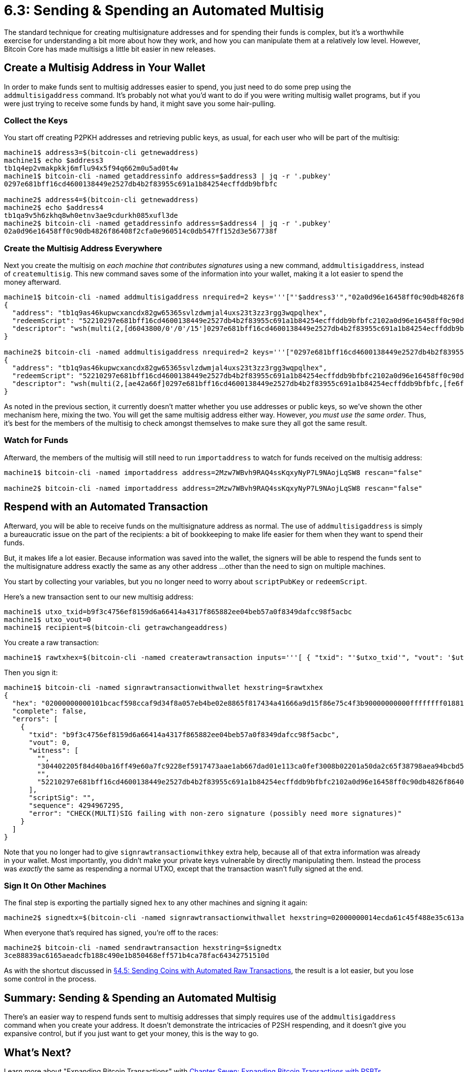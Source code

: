 # 6.3: Sending & Spending an Automated Multisig

The standard technique for creating multisignature addresses and for spending their funds is complex, but it's a worthwhile exercise for understanding a bit more about how they work, and how you can manipulate them at a relatively low level.
However, Bitcoin Core has made multisigs a little bit easier in new releases.

____
:warning: *VERSION WARNING:* The `addmultisigaddress` command is available in Bitcoin Core v 0.10 or higher.
____

== Create a Multisig Address in Your Wallet

In order to make funds sent to multisig addresses easier to spend, you just need to do some prep using the `addmultisigaddress` command.
It's probably not what you'd want to do if you were writing multisig wallet programs, but if you were just trying to receive some funds by hand, it might save you some hair-pulling.

=== Collect the Keys

You start off creating P2PKH addresses and retrieving public keys, as usual, for each user who will be part of the multisig:

----
machine1$ address3=$(bitcoin-cli getnewaddress)
machine1$ echo $address3
tb1q4ep2vmakpkkj6mflu94x5f94q662m0u5ad0t4w
machine1$ bitcoin-cli -named getaddressinfo address=$address3 | jq -r '.pubkey'
0297e681bff16cd4600138449e2527db4b2f83955c691a1b84254ecffddb9bfbfc

machine2$ address4=$(bitcoin-cli getnewaddress)
machine2$ echo $address4
tb1qa9v5h6zkhq8wh0etnv3ae9cdurkh085xufl3de
machine2$ bitcoin-cli -named getaddressinfo address=$address4 | jq -r '.pubkey'
02a0d96e16458ff0c90db4826f86408f2cfa0e960514c0db547ff152d3e567738f
----

=== Create the Multisig Address Everywhere

Next you create the multisig on _each machine that contributes signatures_ using a new command, `addmultisigaddress`, instead of `createmultisig`.
This new command saves some of the information into your wallet, making it a lot easier to spend the money afterward.

----
machine1$ bitcoin-cli -named addmultisigaddress nrequired=2 keys='''["'$address3'","02a0d96e16458ff0c90db4826f86408f2cfa0e960514c0db547ff152d3e567738f"]'''
{
  "address": "tb1q9as46kupwcxancdx82gw65365svlzdwmjal4uxs23t3zz3rgg3wqpqlhex",
  "redeemScript": "52210297e681bff16cd4600138449e2527db4b2f83955c691a1b84254ecffddb9bfbfc2102a0d96e16458ff0c90db4826f86408f2cfa0e960514c0db547ff152d3e567738f52ae",
  "descriptor": "wsh(multi(2,[d6043800/0'/0'/15']0297e681bff16cd4600138449e2527db4b2f83955c691a1b84254ecffddb9bfbfc,[e9594be8]02a0d96e16458ff0c90db4826f86408f2cfa0e960514c0db547ff152d3e567738f))#wxn4tdju"
}

machine2$ bitcoin-cli -named addmultisigaddress nrequired=2 keys='''["0297e681bff16cd4600138449e2527db4b2f83955c691a1b84254ecffddb9bfbfc","'$address4'"]'''
{
  "address": "tb1q9as46kupwcxancdx82gw65365svlzdwmjal4uxs23t3zz3rgg3wqpqlhex",
  "redeemScript": "52210297e681bff16cd4600138449e2527db4b2f83955c691a1b84254ecffddb9bfbfc2102a0d96e16458ff0c90db4826f86408f2cfa0e960514c0db547ff152d3e567738f52ae",
  "descriptor": "wsh(multi(2,[ae42a66f]0297e681bff16cd4600138449e2527db4b2f83955c691a1b84254ecffddb9bfbfc,[fe6f2292/0'/0'/2']02a0d96e16458ff0c90db4826f86408f2cfa0e960514c0db547ff152d3e567738f))#cc96c5n6"
}
----

As noted in the previous section, it currently doesn't matter whether you use addresses or public keys, so we've shown the other mechanism here, mixing the two.
You will get the same multisig address either way.
However, _you must use the same order_.
Thus, it's best for the members of the multisig to check amongst themselves to make sure they all got the same result.

=== Watch for Funds

Afterward, the members of the multisig will still need to run `importaddress` to watch for funds received on the multisig address:

----
machine1$ bitcoin-cli -named importaddress address=2Mzw7WBvh9RAQ4ssKqxyNyP7L9NAojLqSW8 rescan="false"

machine2$ bitcoin-cli -named importaddress address=2Mzw7WBvh9RAQ4ssKqxyNyP7L9NAojLqSW8 rescan="false"
----

== Respend with an Automated Transaction

Afterward, you will be able to receive funds on the multisignature address as normal.
The use of `addmultisigaddress` is simply a bureaucratic issue on the part of the recipients: a bit of bookkeeping to make life easier for them when they want to spend their funds.

But, it makes life a lot easier.
Because information was saved into the wallet, the signers will be able to respend the funds sent to the multisignature address exactly the same as any other address ...
other than the need to sign on multiple machines.

You start by collecting your variables, but you no longer need to worry about `scriptPubKey` or `redeemScript`.

Here's a new transaction sent to our new multisig address:

----
machine1$ utxo_txid=b9f3c4756ef8159d6a66414a4317f865882ee04beb57a0f8349dafcc98f5acbc
machine1$ utxo_vout=0
machine1$ recipient=$(bitcoin-cli getrawchangeaddress)
----

You create a raw transaction:

----
machine1$ rawtxhex=$(bitcoin-cli -named createrawtransaction inputs='''[ { "txid": "'$utxo_txid'", "vout": '$utxo_vout' } ]''' outputs='''{ "'$recipient'": 0.00005}''')
----

Then you sign it:

----
machine1$ bitcoin-cli -named signrawtransactionwithwallet hexstring=$rawtxhex
{
  "hex": "02000000000101bcacf598ccaf9d34f8a057eb4be02e8865f817434a41666a9d15f86e75c4f3b90000000000ffffffff0188130000000000001600144f93c831ec739166ea425984170f4dc6bac75829040047304402205f84d40ba16ff49e60a7fc9228ef5917473aae1ab667dad01e113ca0fef3008b02201a50da2c65f38798aea94bcbd5bbf065bc1e38de44bacee69d525dcddcc11bba01004752210297e681bff16cd4600138449e2527db4b2f83955c691a1b84254ecffddb9bfbfc2102a0d96e16458ff0c90db4826f86408f2cfa0e960514c0db547ff152d3e567738f52ae00000000",
  "complete": false,
  "errors": [
    {
      "txid": "b9f3c4756ef8159d6a66414a4317f865882ee04beb57a0f8349dafcc98f5acbc",
      "vout": 0,
      "witness": [
        "",
        "304402205f84d40ba16ff49e60a7fc9228ef5917473aae1ab667dad01e113ca0fef3008b02201a50da2c65f38798aea94bcbd5bbf065bc1e38de44bacee69d525dcddcc11bba01",
        "",
        "52210297e681bff16cd4600138449e2527db4b2f83955c691a1b84254ecffddb9bfbfc2102a0d96e16458ff0c90db4826f86408f2cfa0e960514c0db547ff152d3e567738f52ae"
      ],
      "scriptSig": "",
      "sequence": 4294967295,
      "error": "CHECK(MULTI)SIG failing with non-zero signature (possibly need more signatures)"
    }
  ]
}
----

Note that you no longer had to give `signrawtransactionwithkey` extra help, because all of that extra information was already in your wallet.
Most importantly, you didn't make your private keys vulnerable by directly manipulating them.
Instead the process was _exactly_ the same as respending a normal UTXO, except that the transaction wasn't fully signed at the end.

=== Sign It On Other Machines

The final step is exporting the partially signed `hex` to any other machines and signing it again:

----
machine2$ signedtx=$(bitcoin-cli -named signrawtransactionwithwallet hexstring=02000000014ecda61c45f488e35c613a7c4ae26335a8d7bfd0a942f026d0fb1050e744a67d000000009100473044022025decef887fe2e3eb1c4b3edaa155e5755102d1570716f1467bb0b518b777ddf022017e97f8853af8acab4853ccf502213b7ff4cc3bd9502941369905371545de28d0147522102e7356952f4bb1daf475c04b95a2f7e0d9a12cf5b5c48a25b2303783d91849ba421030186d2b55de166389aefe209f508ce1fbd79966d9ac417adef74b7c1b5e0777652aeffffffff0130e1be07000000001976a9148dfbf103e48df7d1993448aa387dc31a2ebd522d88ac00000000 | jq -r '.hex')
----

When everyone that's required has signed, you're off to the races:

----
machine2$ bitcoin-cli -named sendrawtransaction hexstring=$signedtx
3ce88839ac6165aeadcfb188c490e1b850468eff571b4ca78fac64342751510d
----

As with the shortcut discussed in xref:04_5_Sending_Coins_with_Automated_Raw_Transactions.adoc[§4.5: Sending Coins with Automated Raw Transactions], the result is a lot easier, but you lose some control in the process.

== Summary: Sending & Spending an Automated Multisig

There's an easier way to respend funds sent to multisig addresses that simply requires use of the `addmultisigaddress` command when you create your address.
It doesn't demonstrate the intricacies of P2SH respending, and it doesn't give you expansive control, but if you just want to get your money, this is the way to go.

== What's Next?

Learn more about "Expanding Bitcoin Transactions" with xref:07_0_Expanding_Bitcoin_Transactions_PSBTs.adoc[Chapter Seven: Expanding Bitcoin Transactions with PSBTs].
